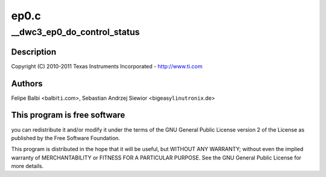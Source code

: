 .. -*- coding: utf-8; mode: rst -*-

=====
ep0.c
=====


.. _`__dwc3_ep0_do_control_status`:

__dwc3_ep0_do_control_status
============================

.. c:function:: void __dwc3_ep0_do_control_status (struct dwc3 *dwc, struct dwc3_ep *dep)

    DesignWare USB3 DRD Controller Endpoint 0 Handling

    :param struct dwc3 \*dwc:

        *undescribed*

    :param struct dwc3_ep \*dep:

        *undescribed*



.. _`__dwc3_ep0_do_control_status.description`:

Description
-----------


Copyright (C) 2010-2011 Texas Instruments Incorporated - http://www.ti.com



.. _`__dwc3_ep0_do_control_status.authors`:

Authors
-------

Felipe Balbi <balbi\ ``ti``\ .com>,
Sebastian Andrzej Siewior <bigeasy\ ``linutronix``\ .de>



.. _`__dwc3_ep0_do_control_status.this-program-is-free-software`:

This program is free software
-----------------------------

you can redistribute it and/or modify
it under the terms of the GNU General Public License version 2  of
the License as published by the Free Software Foundation.

This program is distributed in the hope that it will be useful,
but WITHOUT ANY WARRANTY; without even the implied warranty of
MERCHANTABILITY or FITNESS FOR A PARTICULAR PURPOSE.  See the
GNU General Public License for more details.

